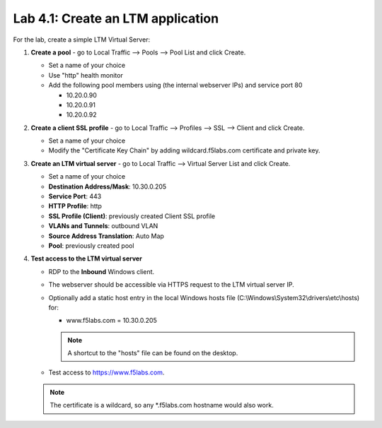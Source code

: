 .. role:: red
.. role:: bred

Lab 4.1: Create an LTM application
----------------------------------

For the lab, create a simple LTM Virtual Server:

#. **Create a pool** - go to Local Traffic --> Pools --> Pool List and click
   :red:`Create`.

   - Set a name of your choice
   - Use "http" health monitor
   - Add the following pool members using (the internal webserver IPs) and
     service port 80
     
     - 10.20.0.90
     - 10.20.0.91
     - 10.20.0.92

#. **Create a client SSL profile** - go to Local Traffic --> Profiles --> SSL
   --> Client and click :red:`Create`.
   
   - Set a name of your choice
   - Modify the "Certificate Key Chain" by adding :red:`wildcard.f5labs.com`
     certificate and private key.

#. **Create an LTM virtual server** - go to Local Traffic --> Virtual Server
   List and click :red:`Create`.
   
   - Set a name of your choice
   - **Destination Address/Mask**: :red:`10.30.0.205`
   - **Service Port**: :red:`443`
   - **HTTP Profile**: :red:`http`
   - **SSL Profile (Client)**: :red:`previously created Client SSL profile`
   - **VLANs and Tunnels**: :red:`outbound` VLAN
   - **Source Address Translation**: :red:`Auto Map`
   - **Pool**: :red:`previously created pool`

#. **Test access to the LTM virtual server**

   - RDP to the **Inbound** Windows client.
   - The webserver should be accessible via HTTPS request to the LTM virtual
     server IP.
   - Optionally add a static host entry in the local Windows hosts file
     (C:\\Windows\\System32\\drivers\\etc\\hosts) for:

     - www.f5labs.com = 10.30.0.205

     .. note:: A shortcut to the "hosts" file can be found on the desktop.
   
   - Test access to https://www.f5labs.com. 
     
   .. note:: The certificate is a wildcard, so any \*.f5labs.com hostname
      would also work.
